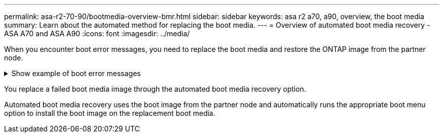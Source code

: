 ---
permalink: asa-r2-70-90/bootmedia-overview-bmr.html
sidebar: sidebar
keywords: asa r2 a70, a90, overview, the boot media
summary: Learn about the automated method for replacing the boot media.
---
= Overview of automated boot media recovery - ASA A70 and ASA A90
:icons: font
:imagesdir: ../media/

[.lead]

When you encounter boot error messages, you need to replace the boot media and restore the ONTAP image from the partner node.


.Show example of boot error messages
[%collapsible]

====
....
Can't find primary boot device u0a.0 
Can't find backup boot device u0a.1 
ACPI RSDP Found at 0x777fe014 

Starting AUTOBOOT press Ctrl-C to abort... 
Could not load fat://boot0/X86_64/freebsd/image1/kernel: Device not found

ERROR: Error booting OS on: 'boot0' file: fat://boot0/X86_64/Linux/image1/vmlinuz (boot0, fat) 
ERROR: Error booting OS on: 'boot0' file: fat://boot0/X86_64/freebsd/image1/kernel (boot0, fat) 

Autoboot of PRIMARY image failed. Device not found (-6) 
LOADER-A>
....

====

You  replace a failed boot media image through the automated boot media recovery option.

Automated boot media recovery uses the boot image from the partner node and automatically runs the appropriate boot menu option to install the boot image on the replacement boot media.
